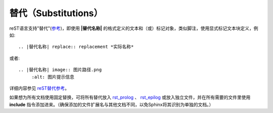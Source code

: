 替代（Substitutions）
====================

reST语言支持"替代"(\ `参考 <http://docutils.sourceforge.net/docs/ref/rst/restructuredtext.html#substitution-definitions>`_)，即使用 **|替代名称|** 的格式定义的文本和（或）标记对象，类似脚注，使用显式标记文本块定义，例如::

	.. |替代名称| replace:: replacement *实际名称*

或者::

	.. |替代名称| image:: 图片路径.png
             :alt: 图片提示信息

详细内容参见 `reST替代参考 <http://docutils.sourceforge.net/docs/ref/rst/restructuredtext.html#substitution-definitions>`_。

如果想为所有文档使用固定替换，可将所有替代放入 `rst_prolog <http://www.sphinx-doc.org/en/master/config.html#confval-rst_prolog>`_ 、 `rst_epilog <http://www.sphinx-doc.org/en/master/config.html#confval-rst_epilog>`_ 或放入独立文件，并在所有需要的文件里使用 **include** 指令添加进来。（确保添加的文件扩展名与其他文档不同，以免Sphinx将其识别为单独的文档。）
